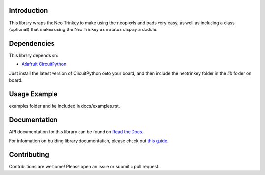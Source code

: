 ..
    # SPDX-FileCopyrightText: Copyright (c) 2022 Rob Wells
    #
    # SPDX-License-Identifier: MIT

Introduction
============


.. image:: https://readthedocs.org/projects/robjwells-circuitpython-neotrinkey/badge/?version=latest
    :target: https://circuitpython-neotrinkey.readthedocs.io/
    :alt: Documentation Status



.. image:: https://img.shields.io/discord/327254708534116352.svg
    :target: https://adafru.it/discord
    :alt: Discord


.. image:: https://github.com/robjwells/robjwells_CircuitPython_neotrinkey/workflows/Build%20CI/badge.svg
    :target: https://github.com/robjwells/robjwells_CircuitPython_neotrinkey/actions
    :alt: Build Status


.. image:: https://img.shields.io/badge/code%20style-black-000000.svg
    :target: https://github.com/psf/black
    :alt: Code Style: Black

This library wraps the Neo Trinkey to make using the neopixels and pads very easy,
as well as including a class (optional!) that makes using the Neo Trinkey as a
status display a doddle.

Dependencies
=============

This library depends on:

* `Adafruit CircuitPython <https://github.com/adafruit/circuitpython>`_

Just install the latest version of CircuitPython onto your board, and then
include the neotrinkey folder in the `lib` folder on board.

Usage Example
=============

.. todo:: Add a quick, simple example. It and other examples should live in the
examples folder and be included in docs/examples.rst.

Documentation
=============
API documentation for this library can be found on `Read the Docs <https://robjwells-circuitpython-neotrinkey.readthedocs.io/>`_.

For information on building library documentation, please check out
`this guide <https://learn.adafruit.com/creating-and-sharing-a-circuitpython-library/sharing-our-docs-on-readthedocs#sphinx-5-1>`_.

Contributing
============

Contributions are welcome! Please open an issue or submit a pull request.
